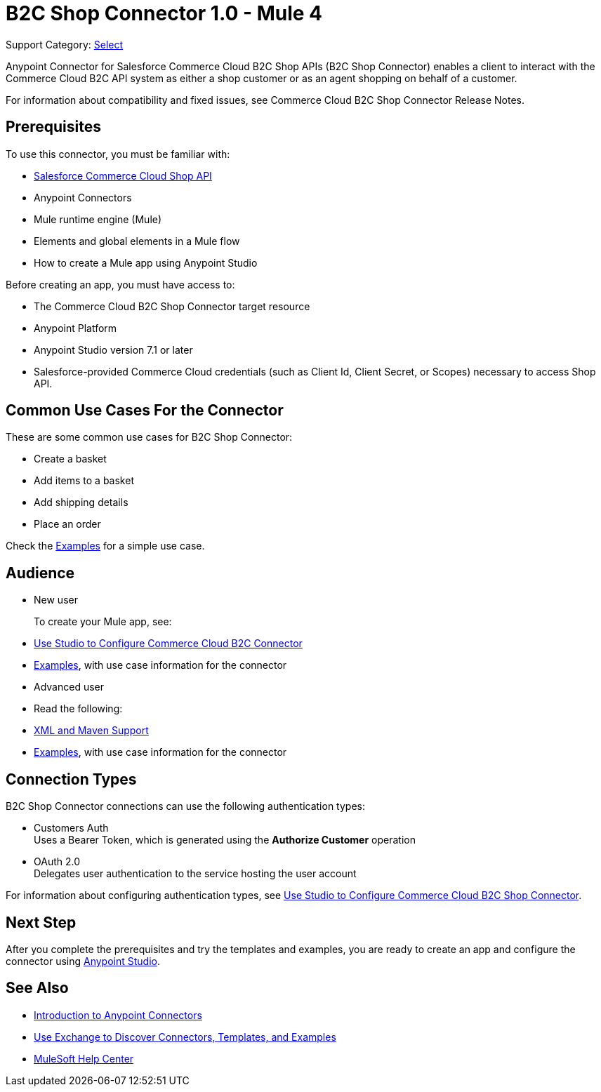 = B2C Shop Connector 1.0 - Mule 4

Support Category: https://www.mulesoft.com/legal/versioning-back-support-policy#anypoint-connectors[Select]

Anypoint Connector for Salesforce Commerce Cloud B2C Shop APIs (B2C Shop Connector) enables a client to interact with the Commerce Cloud B2C API system as either a shop customer or as an agent shopping on behalf of a customer.

For information about compatibility and fixed issues, see Commerce Cloud B2C Shop Connector Release Notes. 

== Prerequisites

To use this connector, you must be familiar with:

* https://developer.commercecloud.com/s/commerce-api-apis[Salesforce Commerce Cloud Shop API]
* Anypoint Connectors
* Mule runtime engine (Mule)
* Elements and global elements in a Mule flow
* How to create a Mule app using Anypoint Studio

Before creating an app, you must have access to:

* The Commerce Cloud B2C Shop Connector target resource
* Anypoint Platform
* Anypoint Studio version 7.1 or later
* Salesforce-provided Commerce Cloud credentials (such as Client Id, Client Secret, or Scopes) necessary to access Shop API.

== Common Use Cases For the Connector

These are some common use cases for B2C Shop Connector:

* Create a basket
* Add items to a basket
* Add shipping details 
* Place an order

Check the xref:shop-api-connector-examples.adoc[Examples] for a simple use case.

== Audience

* New user
+
To create your Mule app, see:

* xref:shop-api-connector-studio.adoc[Use Studio to Configure Commerce Cloud B2C Connector]
* xref:shop-api-connector-examples.adoc[Examples], with use case information for the connector
+
* Advanced user
+
* Read the following: 

* xref:shop-api-connector-xml-maven.adoc[XML and Maven Support]
* xref:shop-api-connector-examples.adoc[Examples], with use case information for the connector

== Connection Types

B2C Shop Connector connections can use the following authentication types:

* Customers Auth +
Uses a Bearer Token, which is generated using the *Authorize Customer* operation
* OAuth 2.0 +
Delegates user authentication to the service hosting the user account


For information about configuring authentication types, see xref:shop-api-connector-studio.adoc[Use Studio to Configure Commerce Cloud B2C Shop Connector].

== Next Step

After you complete the prerequisites and try the templates and examples, you are ready to create an app and configure the connector using xref:shop-api-connector-studio.adoc[Anypoint Studio].

== See Also

* xref:connectors::introduction/introduction-to-anypoint-connectors.adoc[Introduction to Anypoint Connectors]
* xref:connectors::introduction/intro-use-exchange.adoc[Use Exchange to Discover Connectors, Templates, and Examples]
* https://help.mulesoft.com[MuleSoft Help Center]
